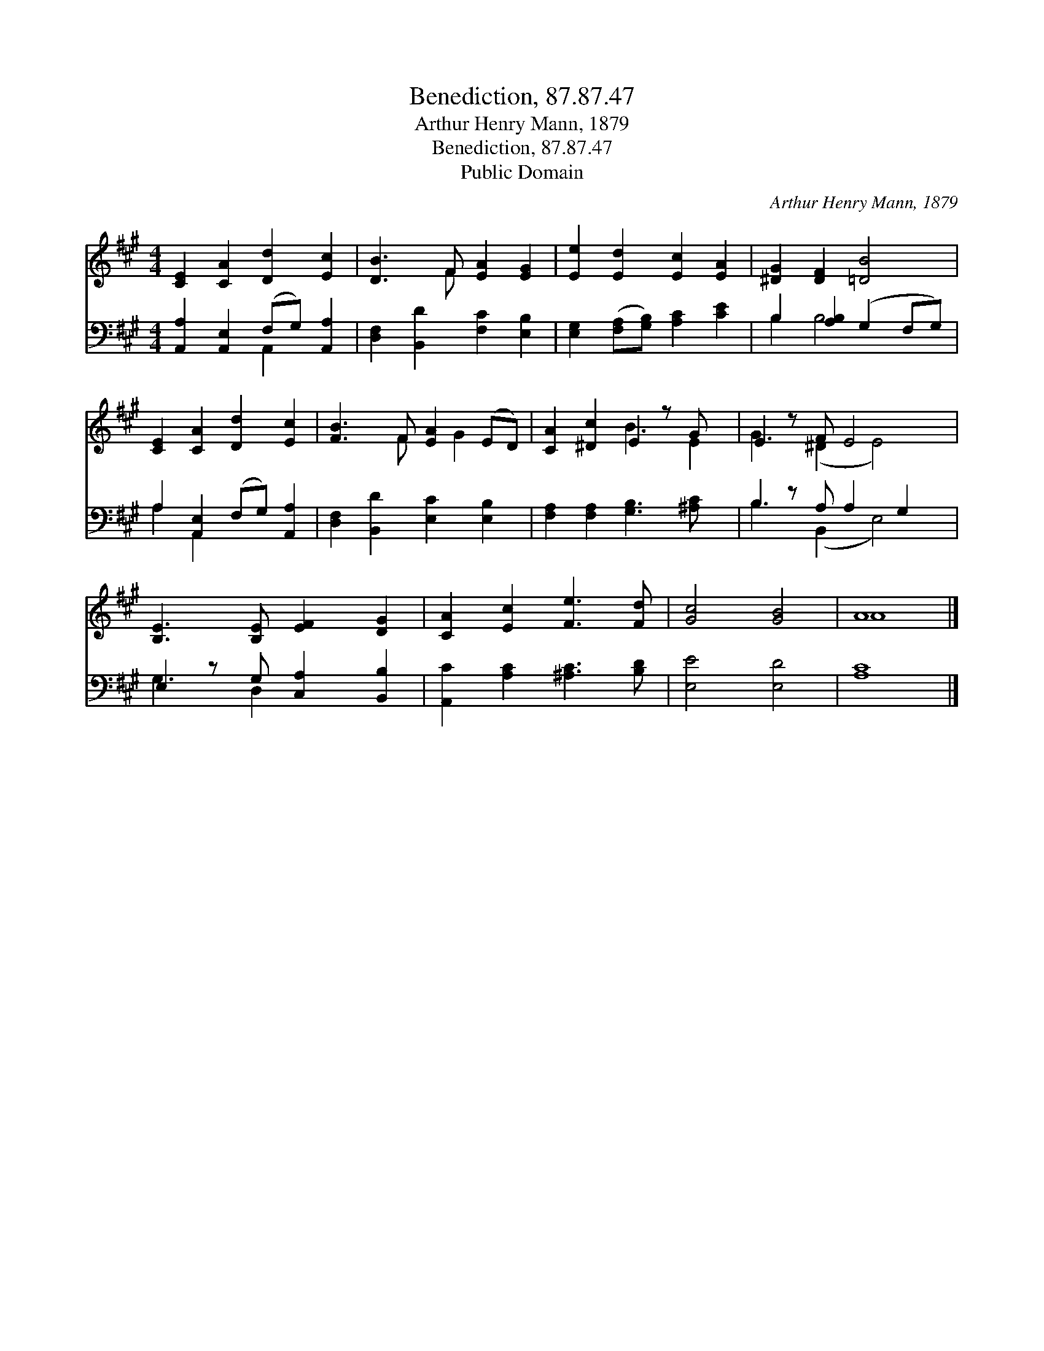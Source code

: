 X:1
T:Benediction, 87.87.47
T:Arthur Henry Mann, 1879
T:Benediction, 87.87.47
T:Public Domain
C:Arthur Henry Mann, 1879
Z:Public Domain
%%score ( 1 2 ) ( 3 4 )
L:1/8
M:4/4
K:A
V:1 treble 
V:2 treble 
V:3 bass 
V:4 bass 
V:1
 [CE]2 [CA]2 [Dd]2 [Ec]2 | [DB]3 F [EA]2 [EG]2 | [Ee]2 [Ed]2 [Ec]2 [EA]2 | [^DG]2 [DF]2 [=DB]4 | %4
 [CE]2 [CA]2 [Dd]2 [Ec]2 | [FB]3 F [EA]2 (ED) | [CA]2 [^Dc]2 E2 z G x | E2 z F E4 x | %8
 [B,E]3 [B,E] [EF]2 [DG]2 | [CA]2 [Ec]2 [Fe]3 [Fd] | [Gc]4 [GB]4 | A8 |] %12
V:2
 x8 | x3 F x4 | x8 | x8 | x8 | x3 F x G2 x | x4 B3 E2 | G3 (^D2 E4) | x8 | x8 | x8 | A8 |] %12
V:3
 [A,,A,]2 [A,,E,]2 (F,G,) [A,,A,]2 | [D,F,]2 [B,,D]2 [F,C]2 [E,B,]2 | %2
 [E,G,]2 ([F,A,][G,B,]) [A,C]2 [CE]2 | B,2 [A,B,]2 (G,2 F,G,) | A,2 [A,,E,]2 (F,G,) [A,,A,]2 | %5
 [D,F,]2 [B,,D]2 [E,C]2 [E,B,]2 | [F,A,]2 [F,A,]2 [G,B,]3 [^A,C] x | B,2 z A, A,2 G,2 x | %8
 E,2 z G, [C,A,]2 [B,,B,]2 | [A,,C]2 [A,C]2 [^A,C]3 [B,D] | [E,E]4 [E,D]4 | [A,C]8 |] %12
V:4
 x4 A,,2 x2 | x8 | x8 | B,2 B,4 x2 | A,2 A,,2 x4 | x8 | x9 | B,3 (B,,2 E,4) | G,3 D,2 x3 | x8 | %10
 x8 | x8 |] %12

